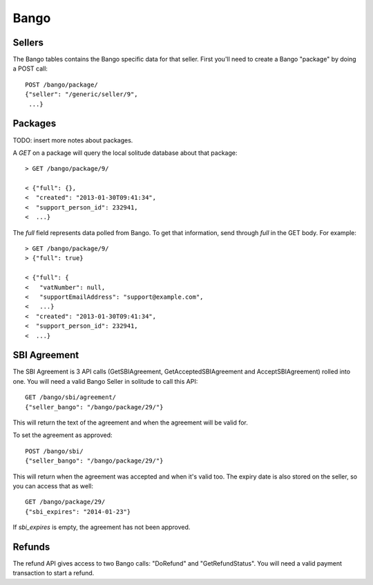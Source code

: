 .. _bango:

Bango
#####

Sellers
=======

The Bango tables contains the Bango specific data for that seller. First you'll
need to create a Bango "package" by doing a POST call::

    POST /bango/package/
    {"seller": "/generic/seller/9",
     ...}

Packages
========

TODO: insert more notes about packages.

A `GET` on a package will query the local solitude database about that package::

    > GET /bango/package/9/

    < {"full": {},
    <  "created": "2013-01-30T09:41:34",
    <  "support_person_id": 232941,
    <  ...}

The `full` field represents data polled from Bango. To get that information,
send through `full` in the GET body. For example::

    > GET /bango/package/9/
    > {"full": true}

    < {"full": {
    <   "vatNumber": null,
    <   "supportEmailAddress": "support@example.com",
    <   ...}
    <  "created": "2013-01-30T09:41:34",
    <  "support_person_id": 232941,
    <  ...}

SBI Agreement
=============

The SBI Agreement is 3 API calls (GetSBIAgreement, GetAcceptedSBIAgreement and
AcceptSBIAgreement) rolled into one. You will need a valid Bango Seller in
solitude to call this API::

    GET /bango/sbi/agreement/
    {"seller_bango": "/bango/package/29/"}

This will return the text of the agreement and when the agreement will be valid
for.

To set the agreement as approved::

    POST /bango/sbi/
    {"seller_bango": "/bango/package/29/"}

This will return when the agreement was accepted and when it's valid too. The
expiry date is also stored on the seller, so you can access that as well::

    GET /bango/package/29/
    {"sbi_expires": "2014-01-23"}

If *sbi_expires* is empty, the agreement has not been approved.

Refunds
=======

The refund API gives access to two Bango calls: "DoRefund" and
"GetRefundStatus". You will need a valid payment transaction to start a refund.

.. http:post:: /bango/refund/

    Refund a payment.

    **Request**

    :param uuid: id of the payment transaction.

    Example:

    .. code-block:: json

        {"uuid": "uuid-of-the-payment-transaction"}

    **Response**

    :status 201: refund processed. Examine the response contents to see the
        status of the refund and a pointer to the new refund.
    :status 400: there was a problem with the transaction chosen. Examine the
        response contents for more information.
    :status 404: transaction not found at all.

    :param uuid: the uuid of the transaction.
    :param status: the Bango response.
    :param transaction: the URL of the newly created transaction.

    Example successful refund:

    .. code-block:: json

        {
            "fake_response": null,
            "resource_pk": 2,
            "resource_uri": "/bango/refund/2/",
            "status": "OK",
            "transaction": "/generic/transaction/2/",
            "uuid": "sample:uid"
        }

.. http:get:: /bango/refund/status/

    Look up the status of refund.

    .. note:: If the response from Bango is different from the transaction
        state, then the transaction is updated to reflect the refund's new
        status. This might happen for PENDING refunds.

    **Request**

    :param uuid: uuid of the refund transaction.

    Example:

    .. code-block:: json

        {"uuid": "sample:uid"}

    **Response**

    :status 200: successfully completed.

    :param status: the Bango response.
    :param transaction: the URL of the refund transaction.

    .. code-block:: json

        {
            "fake_response": null,
            "resource_pk": 1,
            "resource_uri": "/bango/refund/1/",
            "status": "OK",
            "transaction": "/generic/transaction/1/"
        }
